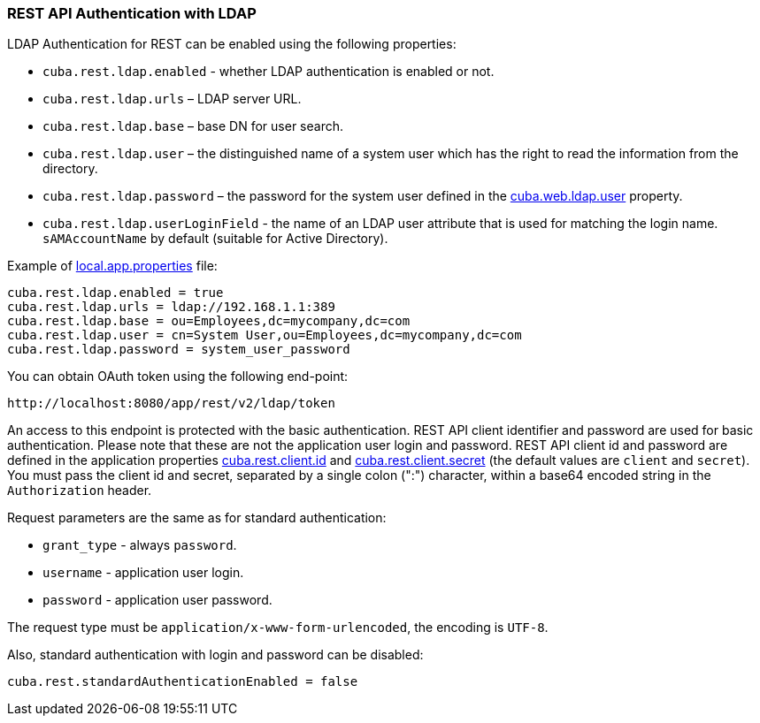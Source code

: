 :sourcesdir: ../../../source

[[rest_api_v2_ldap]]
=== REST API Authentication with LDAP

LDAP Authentication for REST can be enabled using the following properties:

* `cuba.rest.ldap.enabled` - whether LDAP authentication is enabled or not.

* `cuba.rest.ldap.urls` – LDAP server URL.

* `cuba.rest.ldap.base` – base DN for user search.

* `cuba.rest.ldap.user` – the distinguished name of a system user which has the right to read the information from the directory.

* `cuba.rest.ldap.password` – the password for the system user defined in the <<cuba.web.ldap.user,cuba.web.ldap.user>> property.

* `cuba.rest.ldap.userLoginField` - the name of an LDAP user attribute that is used for matching the login name. `sAMAccountName` by default (suitable for Active Directory).

Example of <<app_properties_files,local.app.properties>> file:

[source, properties]
----
cuba.rest.ldap.enabled = true
cuba.rest.ldap.urls = ldap://192.168.1.1:389
cuba.rest.ldap.base = ou=Employees,dc=mycompany,dc=com
cuba.rest.ldap.user = cn=System User,ou=Employees,dc=mycompany,dc=com
cuba.rest.ldap.password = system_user_password
----

You can obtain OAuth token using the following end-point:

`\http://localhost:8080/app/rest/v2/ldap/token`

An access to this endpoint is protected with the basic authentication. REST API client identifier and password are used for basic authentication. Please note that these are not the application user login and password. REST API client id and password are defined in the application properties <<cuba.rest.client.id, cuba.rest.client.id>> and <<cuba.rest.client.secret, cuba.rest.client.secret>> (the default values are `client` and `secret`). You must pass the client id and secret, separated by a single colon (":") character, within a base64 encoded string in the `Authorization` header.

Request parameters are the same as for standard authentication:

* `grant_type` - always `password`.
* `username` - application user login.
* `password` - application user password.

The request type must be `application/x-www-form-urlencoded`, the encoding is `UTF-8`.

Also, standard authentication with login and password can be disabled:

[source, properties]
----
cuba.rest.standardAuthenticationEnabled = false
----

